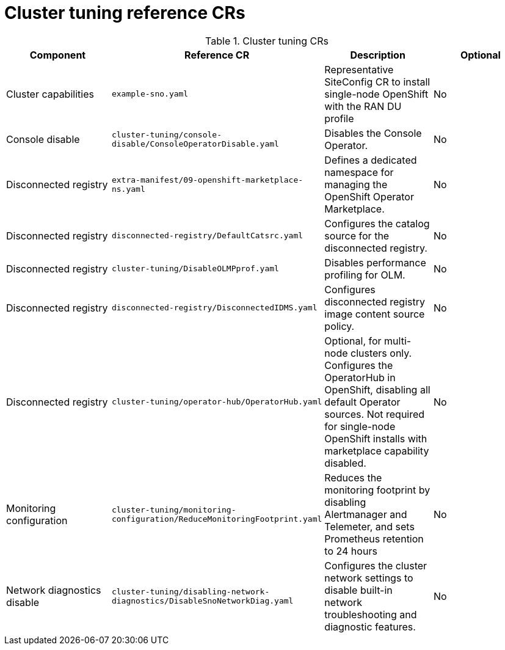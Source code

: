 // Module included in the following assemblies:
//
// *scalability_and_performance/telco-ran-du-rds.adoc

:_mod-docs-content-type: REFERENCE
[id="cluster-tuning-crs_{context}"]
= Cluster tuning reference CRs

.Cluster tuning CRs
[cols="4*", options="header", format=csv]
|====
Component,Reference CR,Description,Optional
Cluster capabilities,`example-sno.yaml`,Representative SiteConfig CR to install single-node OpenShift with the RAN DU profile,No
Console disable,`cluster-tuning/console-disable/ConsoleOperatorDisable.yaml`,Disables the Console Operator.,No
Disconnected registry,`extra-manifest/09-openshift-marketplace-ns.yaml`,Defines a dedicated namespace for managing the OpenShift Operator Marketplace.,No
Disconnected registry,`disconnected-registry/DefaultCatsrc.yaml`,Configures the catalog source for the disconnected registry.,No
Disconnected registry,`cluster-tuning/DisableOLMPprof.yaml`,Disables performance profiling for OLM.,No
Disconnected registry,`disconnected-registry/DisconnectedIDMS.yaml`,Configures disconnected registry image content source policy.,No
Disconnected registry,`cluster-tuning/operator-hub/OperatorHub.yaml`,"Optional, for multi-node clusters only. Configures the OperatorHub in OpenShift, disabling all default Operator sources. Not required for single-node OpenShift installs with marketplace capability disabled.",No
Monitoring configuration,`cluster-tuning/monitoring-configuration/ReduceMonitoringFootprint.yaml`,"Reduces the monitoring footprint by disabling Alertmanager and Telemeter, and sets Prometheus retention to 24 hours",No
Network diagnostics disable,`cluster-tuning/disabling-network-diagnostics/DisableSnoNetworkDiag.yaml`,Configures the cluster network settings to disable built-in network troubleshooting and diagnostic features.,No
|====

